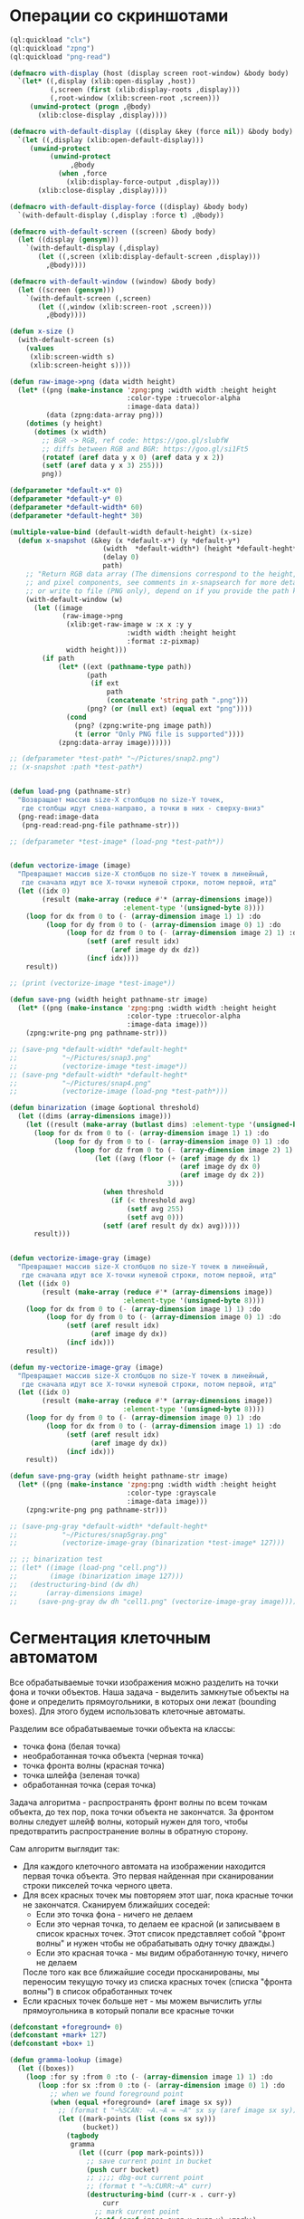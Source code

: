 #+STARTUP: showall indent hidestars

* Операции со скриншотами

#+BEGIN_SRC lisp
  (ql:quickload "clx")
  (ql:quickload "zpng")
  (ql:quickload "png-read")

  (defmacro with-display (host (display screen root-window) &body body)
    `(let* ((,display (xlib:open-display ,host))
            (,screen (first (xlib:display-roots ,display)))
            (,root-window (xlib:screen-root ,screen)))
       (unwind-protect (progn ,@body)
         (xlib:close-display ,display))))

  (defmacro with-default-display ((display &key (force nil)) &body body)
    `(let ((,display (xlib:open-default-display)))
       (unwind-protect
            (unwind-protect
                 ,@body
              (when ,force
                (xlib:display-force-output ,display)))
         (xlib:close-display ,display))))

  (defmacro with-default-display-force ((display) &body body)
    `(with-default-display (,display :force t) ,@body))

  (defmacro with-default-screen ((screen) &body body)
    (let ((display (gensym)))
      `(with-default-display (,display)
         (let ((,screen (xlib:display-default-screen ,display)))
           ,@body))))

  (defmacro with-default-window ((window) &body body)
    (let ((screen (gensym)))
      `(with-default-screen (,screen)
         (let ((,window (xlib:screen-root ,screen)))
           ,@body))))

  (defun x-size ()
    (with-default-screen (s)
      (values
       (xlib:screen-width s)
       (xlib:screen-height s))))

  (defun raw-image->png (data width height)
    (let* ((png (make-instance 'zpng:png :width width :height height
                               :color-type :truecolor-alpha
                               :image-data data))
           (data (zpng:data-array png)))
      (dotimes (y height)
        (dotimes (x width)
          ;; BGR -> RGB, ref code: https://goo.gl/slubfW
          ;; diffs between RGB and BGR: https://goo.gl/si1Ft5
          (rotatef (aref data y x 0) (aref data y x 2))
          (setf (aref data y x 3) 255)))
          png))

  (defparameter *default-x* 0)
  (defparameter *default-y* 0)
  (defparameter *default-width* 60)
  (defparameter *default-heght* 30)

  (multiple-value-bind (default-width default-height) (x-size)
    (defun x-snapshot (&key (x *default-x*) (y *default-y*)
                         (width  *default-width*) (height *default-heght*)
                         (delay 0)
                         path)
      ;; "Return RGB data array (The dimensions correspond to the height, width,
      ;; and pixel components, see comments in x-snapsearch for more details),
      ;; or write to file (PNG only), depend on if you provide the path keyword"
      (with-default-window (w)
        (let ((image
               (raw-image->png
                (xlib:get-raw-image w :x x :y y
                               :width width :height height
                               :format :z-pixmap)
                width height)))
          (if path
              (let* ((ext (pathname-type path))
                     (path
                      (if ext
                          path
                          (concatenate 'string path ".png")))
                     (png? (or (null ext) (equal ext "png"))))
                (cond
                  (png? (zpng:write-png image path))
                  (t (error "Only PNG file is supported"))))
              (zpng:data-array image))))))

  ;; (defparameter *test-path* "~/Pictures/snap2.png")
  ;; (x-snapshot :path *test-path*)


  (defun load-png (pathname-str)
    "Возвращает массив size-X столбцов по size-Y точек,
     где столбцы идут слева-направо, а точки в них - сверху-вниз"
    (png-read:image-data
     (png-read:read-png-file pathname-str)))

  ;; (defparameter *test-image* (load-png *test-path*))


  (defun vectorize-image (image)
    "Превращает массив size-X столбцов по size-Y точек в линейный,
     где сначала идут все X-точки нулевой строки, потом первой, итд"
    (let ((idx 0)
          (result (make-array (reduce #'* (array-dimensions image))
                              :element-type '(unsigned-byte 8))))
      (loop for dx from 0 to (- (array-dimension image 1) 1) :do
           (loop for dy from 0 to (- (array-dimension image 0) 1) :do
                (loop for dz from 0 to (- (array-dimension image 2) 1) :do
                     (setf (aref result idx)
                           (aref image dy dx dz))
                     (incf idx))))
      result))

  ;; (print (vectorize-image *test-image*))

  (defun save-png (width height pathname-str image)
    (let* ((png (make-instance 'zpng:png :width width :height height
                               :color-type :truecolor-alpha
                               :image-data image)))
      (zpng:write-png png pathname-str)))

  ;; (save-png *default-width* *default-heght*
  ;;           "~/Pictures/snap3.png"
  ;;           (vectorize-image *test-image*))
  ;; (save-png *default-width* *default-heght*
  ;;           "~/Pictures/snap4.png"
  ;;           (vectorize-image (load-png *test-path*)))

  (defun binarization (image &optional threshold)
    (let ((dims (array-dimensions image)))
      (let ((result (make-array (butlast dims) :element-type '(unsigned-byte 8))))
        (loop for dx from 0 to (- (array-dimension image 1) 1) :do
             (loop for dy from 0 to (- (array-dimension image 0) 1) :do
                  (loop for dz from 0 to (- (array-dimension image 2) 1) :do
                       (let ((avg (floor (+ (aref image dy dx 1)
                                            (aref image dy dx 0)
                                            (aref image dy dx 2))
                                         3)))
                         (when threshold
                           (if (< threshold avg)
                               (setf avg 255)
                               (setf avg 0)))
                         (setf (aref result dy dx) avg)))))
        result)))


  (defun vectorize-image-gray (image)
    "Превращает массив size-X столбцов по size-Y точек в линейный,
     где сначала идут все X-точки нулевой строки, потом первой, итд"
    (let ((idx 0)
          (result (make-array (reduce #'* (array-dimensions image))
                              :element-type '(unsigned-byte 8))))
      (loop for dx from 0 to (- (array-dimension image 1) 1) :do
           (loop for dy from 0 to (- (array-dimension image 0) 1) :do
                (setf (aref result idx)
                      (aref image dy dx))
                (incf idx)))
      result))

  (defun my-vectorize-image-gray (image)
    "Превращает массив size-X столбцов по size-Y точек в линейный,
     где сначала идут все X-точки нулевой строки, потом первой, итд"
    (let ((idx 0)
          (result (make-array (reduce #'* (array-dimensions image))
                              :element-type '(unsigned-byte 8))))
      (loop for dy from 0 to (- (array-dimension image 0) 1) :do
           (loop for dx from 0 to (- (array-dimension image 1) 1) :do
                (setf (aref result idx)
                      (aref image dy dx))
                (incf idx)))
      result))

  (defun save-png-gray (width height pathname-str image)
    (let* ((png (make-instance 'zpng:png :width width :height height
                               :color-type :grayscale
                               :image-data image)))
      (zpng:write-png png pathname-str)))

  ;; (save-png-gray *default-width* *default-heght*
  ;;           "~/Pictures/snap5gray.png"
  ;;           (vectorize-image-gray (binarization *test-image* 127)))

  ;; ;; binarization test
  ;; (let* ((image (load-png "cell.png"))
  ;;        (image (binarization image 127)))
  ;;   (destructuring-bind (dw dh)
  ;;       (array-dimensions image)
  ;;     (save-png-gray dw dh "cell1.png" (vectorize-image-gray image))))
#+END_SRC

* Сегментация клеточным автоматом

Все обрабатываемые точки изображения можно разделить на точки фона и точки
объектов. Наша задача - выделить замкнутые объекты на фоне и определить прямоугольники,
в которых они лежат (bounding boxes). Для этого будем использовать клеточные автоматы.

Разделим все обрабатываемые точки объекта на классы:
- точка фона (белая точка)
- необработанная точка объекта (черная точка)
- точка фронта волны (красная точка)
- точка шлейфа (зеленая точка)
- обработанная точка (серая точка)

Задача алгоритма - распространять фронт волны по всем точкам объекта, до тех пор, пока
точки объекта не закончатся. За фронтом волны следует шлейф волны, который нужен для
того, чтобы предотвратить распространение волны в обратную сторону.

Сам алгоритм выглядит так:

- Для каждого клеточного автомата на изображении находится первая точка объекта. Это
  первая найденная при сканировании строки пикселей точка черного цвета.
- Для всех красных точек мы повторяем этот шаг, пока красные точки не
  закончатся. Сканируем ближайших соседей:
  - Если это точка фона - ничего не делаем
  - Если это черная точка, то делаем ее красной (и записываем в список красных
    точек. Этот список представляет собой "фронт волны" и нужен чтобы не обрабатывать
    одну точку дважды.)
  - Если это красная точка - мы видим обработанную точку, ничего не делаем
  После того как все ближайшие соседи просканированы, мы переносим текущую точку из
  списка красных точек (списка "фронта волны") в список обработанных точек
- Если красных точек больше нет - мы можем вычислить углы прямоугольника в который
  попали все красные точки

#+BEGIN_SRC lisp
  (defconstant +foreground+ 0)
  (defconstant +mark+ 127)
  (defconstant +box+ 1)

  (defun gramma-lookup (image)
    (let ((boxes))
      (loop :for sy :from 0 :to (- (array-dimension image 1) 1) :do
         (loop :for sx :from 0 :to (- (array-dimension image 0) 1) :do
            ;; when we found foreground point
            (when (equal +foreground+ (aref image sx sy))
              ;; (format t "~%SCAN: ~A.~A = ~A" sx sy (aref image sx sy))
              (let ((mark-points (list (cons sx sy)))
                    (bucket))
                (tagbody
                 gramma
                   (let ((curr (pop mark-points)))
                     ;; save current point in bucket
                     (push curr bucket)
                     ;; ;;;; dbg-out current point
                     ;; (format t "~%:CURR:~A" curr)
                     (destructuring-bind (curr-x . curr-y)
                         curr
                       ;; mark current point
                       (setf (aref image curr-x curr-y) +mark+)
                       ;; lookup foreground-colored neighbors
                       (let ((new-points)
                             (neighbors (list (cons (- curr-x 1) (- curr-y 1))
                                              (cons curr-x       (- curr-y 1))
                                              (cons (+ curr-x 1) (- curr-y 1))
                                              (cons (- curr-x 1) curr-y)
                                              (cons (+ curr-x 1) curr-y)
                                              (cons (- curr-x 1) (+ curr-y 1))
                                              (cons curr-x       (+ curr-y 1))
                                              (cons (+ curr-x 1) (+ curr-y 1)))))
                         (loop :for (dx . dy) :in neighbors
                            :when (equal +foreground+ (aref image dx dy))
                            :do (push (cons dx dy) new-points))
                         ;; mark neighbors
                         (loop for (dx . dy) in new-points do
                              (setf (aref image dx dy) +mark+))
                         ;; add new-points (current poped yet)
                         (setf mark-points (append mark-points new-points))
                         ;; ;;;; dbg-out new points
                         ;; (format t "~%:PNTS:~A" new-points)
                         ;; ;;;; save png file
                         ;; (destructuring-bind (dw dh)
                         ;;     (array-dimensions image)
                         ;;   (save-png-gray
                         ;;    dw dh
                         ;;    (format nil "cell~4,'0d.png" pic)
                         ;;    (vectorize-image-gray image))
                         ;;   (incf pic))
                         ;; ---------------------
                         (unless (null mark-points)
                           (go gramma))
                         ))))
                ;; build bounding box
                (let ((left-up     (cons (reduce #'min (mapcar #'car bucket))
                                         (reduce #'min (mapcar #'cdr bucket))))
                      (right-down  (cons (reduce #'max (mapcar #'car bucket))
                                         (reduce #'max (mapcar #'cdr bucket)))))
                  ;; (format t "~%:BOX: ~A" (list left-up right-down))
                  (push (list left-up right-down) boxes)
                  )))))
      boxes))

  ;; (let* ((image (binarization (load-png "text.png") 127))
  ;;        (boxes (gramma-lookup image)))
  ;;   (loop :for (left-up right-down) :in boxes :do
  ;;      ;; draw box
  ;;      (loop :for dx :from (car left-up) :to (car right-down)
  ;;         :with top = (cdr left-up) and bottom = (cdr right-down) :do
  ;;         (setf (aref image dx top) +box+)
  ;;         (setf (aref image dx bottom) +box+))
  ;;      (loop :for dy :from (cdr left-up) :to (cdr right-down)
  ;;         :with left = (car right-down) :and right = (car left-up) :do
  ;;         (setf (aref image left dy) +box+)
  ;;         (setf (aref image right dy) +box+)))
  ;;   ;; save file
  ;;   (destructuring-bind (dw dh)
  ;;       (array-dimensions image)
  ;;     (save-png-gray
  ;;      dw dh
  ;;      "cell3.png"
  ;;      (vectorize-image-gray image))))
#+END_SRC
* Склейка

#+BEGIN_SRC lisp
  (defun append-image (image-up image-down y-point)
    ;; (format t "~% image-up ~A image-down ~A y-point ~A"
    ;;         (array-dimensions image-up) (array-dimensions image-down) y-point)
    (destructuring-bind (height width colors)
        (array-dimensions image-down)
      (let* ((append-height (- (* height 2) 1))
             (append-image-array (make-array `(,append-height ,width ,colors)
                                             :element-type '(unsigned-byte 8))))
        (do ((y 0 (+ y 1)))
            ((= y y-point))
          (do ((x 0 (+ x 1)))
              ((= x width))
            (setf (aref append-image-array y x 0) (aref image-up y x 0))
            (setf (aref append-image-array y x 1) (aref image-up y x 1))
            (setf (aref append-image-array y x 2) (aref image-up y x 2))
            (setf (aref append-image-array y x 3) (aref image-up y x 3))))
        (do ((y-new y-point (+ y-new 1))
             (y 0 (+ y 1)))
            ((= y height) append-image-array)
          (do ((x 0 (+ x 1)))
              ((= x width))
            (setf (aref append-image-array y-new x 0) (aref image-down y x 0))
            (setf (aref append-image-array y-new x 1) (aref image-down y x 1))
            (setf (aref append-image-array y-new x 2) (aref image-down y x 2))
            (setf (aref append-image-array y-new x 3) (aref image-down y x 3)))))))

  (defun my-vectorize-image (image)
    "Превращает массив size-X столбцов по size-Y точек в линейный,
       где сначала идут все X-точки нулевой строки, потом первой, итд"
    (let ((idx 0)
          (result (make-array (reduce #'* (array-dimensions image))
                              :element-type '(unsigned-byte 8))))
      (do ((y 0 (+ 1 y)))
          ((= y (array-dimension image 0)) result)
        (do ((x 0 (+ 1 x)))
            ((= x (array-dimension image 1)))
          (do ((z 0 (+ 1 z)))
              ((= z (array-dimension image 2)))
            (setf (aref result idx)
                  (aref image y x z))
            (incf idx))))))

  ;; (let ((snap-width 755)
  ;;       (snap-height 668))
  ;;   (let* ((image-array-up (x-snapshot :x 440 :y 100
  ;;                                     :width snap-width
  ;;                                     :height snap-height))
  ;;         (image-array-down (x-snapshot :x 440 :y 100
  ;;                                       :width snap-width
  ;;                                       :height snap-height))
  ;;          (array (append-image image-array-up image-array-down
  ;;                               (- snap-height 1)))
  ;;          (width (array-dimension array 1))
  ;;          (height (array-dimension array 0)))
  ;;     (save-png-gray width height
  ;;                    "~/Pictures/result.png"
  ;;                    (my-vectorize-image-gray
  ;;                     (binarization array 127)))))
#+END_SRC
